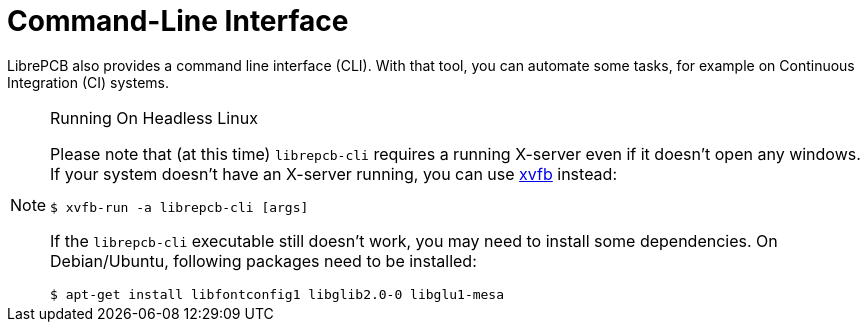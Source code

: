 = Command-Line Interface

LibrePCB also provides a command line interface (CLI). With that tool, you
can automate some tasks, for example on Continuous Integration (CI) systems.

.Running On Headless Linux
[NOTE]
====
Please note that (at this time) `librepcb-cli` requires a running X-server
even if it doesn't open any windows. If your system doesn't have an X-server
running, you can use link:https://en.wikipedia.org/wiki/Xvfb[xvfb] instead:

[source,bash]
----
$ xvfb-run -a librepcb-cli [args]
----

If the `librepcb-cli` executable still doesn't work, you may need to install
some dependencies. On Debian/Ubuntu, following packages need to be installed:

[source,bash]
----
$ apt-get install libfontconfig1 libglib2.0-0 libglu1-mesa
----
====
